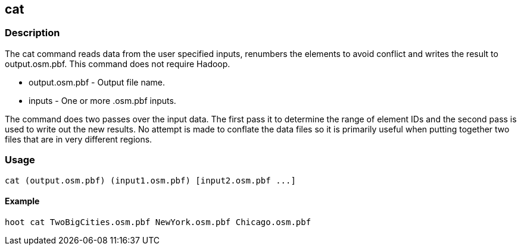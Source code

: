 == cat

=== Description

The +cat+ command reads data from the user specified inputs, renumbers the elements to avoid conflict and writes the result to 
+output.osm.pbf+.  This command does not require Hadoop.

* +output.osm.pbf+ - Output file name.
* +inputs+         - One or more .osm.pbf inputs.

The command does two passes over the input data. The first pass it to determine the range of element IDs and the second 
pass is used to write out the new results. No attempt is made to conflate the data files so it is primarily useful when putting 
together two files that are in very different regions.

=== Usage

--------------------------------------
cat (output.osm.pbf) (input1.osm.pbf) [input2.osm.pbf ...]
--------------------------------------

==== Example

--------------------------------------
hoot cat TwoBigCities.osm.pbf NewYork.osm.pbf Chicago.osm.pbf
--------------------------------------

